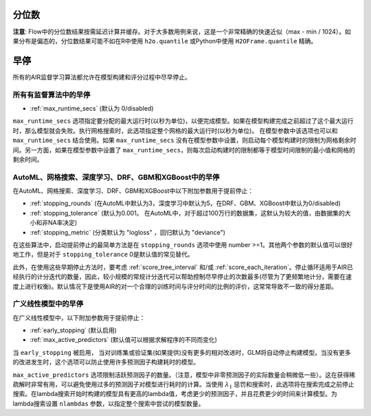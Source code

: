分位数
---------

**注意**: Flow中的分位数结果按需延迟计算并缓存。对于大多数用例来说，这是一个非常精确的快速近似（max - min / 1024）。如果分布是偏态的，分位数结果可能不如在R中使用 ``h2o.quantile`` 或Python中使用 ``H2OFrame.quantile`` 精确。

早停
--------------

所有的AIR监督学习算法都允许在模型构建和评分过程中尽早停止。

所有有监督算法中的早停
~~~~~~~~~~~~~~~~~~~~~~~~~~~~~~~~~~~~~~~~~~~

- :ref:`max_runtime_secs` (默认为 0/disabled)

``max_runtime_secs`` 选项指定要分配的最大运行时(以秒为单位)，以便完成模型。如果在模型构建完成之前超过了这个最大运行时，那么模型就会失败。执行网格搜索时，此选项指定整个网格的最大运行时(以秒为单位)。 在模型参数中该选项也可以和 ``max_runtime_secs`` 结合使用。如果 ``max_runtime_secs`` 没有在模型参数中设置，则启动每个模型构建时的限制为网格剩余时间。另一方面，如果在模型参数中设置了 ``max_runtime_secs``，则每次启动构建时的限制都等于模型时间限制的最小值和网格的剩余时间。

AutoML、网格搜索、深度学习、DRF、GBM和XGBoost中的早停
~~~~~~~~~~~~~~~~~~~~~~~~~~~~~~~~~~~~~~~~~~~~~~~~~~~~~~~~~~~~~~~~~~~~~~~~~~~

在AutoML、网格搜索、深度学习、DRF、GBM和XGBoost中以下附加参数用于提前停止：

- :ref:`stopping_rounds` (在AutoML中默认为3，深度学习中默认为5，在DRF、GBM、XGBoost中默认为0/disabled)
- :ref:`stopping_tolerance` (默认为0.001。 在AutoML中，对于超过100万行的数据集，这默认为较大的值，由数据集的大小和非NA率决定)
- :ref:`stopping_metric` (分类默认为 "logloss" ，回归默认为 "deviance")

在这些算法中，启动提前停止的最简单方法是在 ``stopping_rounds`` 选项中使用 number >=1。其他两个参数的默认值可以很好地工作，但是对于 ``stopping_tolerance`` 0是默认值的常见替代。

此外，在使用这些早期停止方法时，要考虑 :ref:`score_tree_interval` 和/或  :ref:`score_each_iteration`。停止循环适用于AIR已经执行的计分迭代的数量，因此，较小规模的常规计分迭代可以帮助控制尽早停止的次数最多(尽管为了更频繁地计分，需要在速度上进行权衡)。默认情况下是使用AIR的对一个合理的训练时间与评分时间的比例的评价，这常常导致不一致的得分差距。

广义线性模型中的早停
~~~~~~~~~~~~~~~~~~~~~

在广义线性模型中，以下附加参数用于提前停止：

- :ref:`early_stopping` (默认启用)
- :ref:`max_active_predictors` (默认值可以根据求解程序的不同而变化)

当 ``early_stopping`` 被启用， 当对训练集或验证集(如果提供)没有更多的相对改进时，GLM将自动停止构建模型。当没有更多的改进发生时，这个选项可以防止使用许多预测因子构建耗时的模型。

``max_active_predictors`` 选项限制活跃预测因子的数量。（注意，模型中非零预测因子的实际数量会稍微低一些）。这在获得稀疏解时非常有用，可以避免使用过多的预测因子对模型进行耗时的计算。当使用 :math:`\lambda_1` 惩罚和搜索时，此选项将在搜索完成之前停止搜索。在lambda搜索开始时构建的模型具有更高的lambda值，考虑更少的预测因子，并且花费更少的时间来计算模型。为lambda搜索设置 ``nlambdas`` 参数，以指定整个搜索中尝试的模型数量。 

